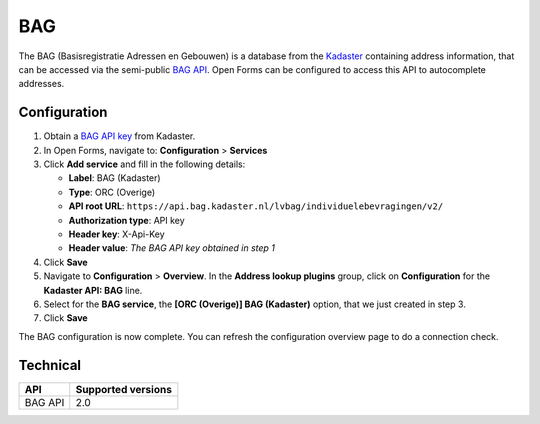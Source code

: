.. _configuration_prefill_bag:

===
BAG
===

The BAG (Basisregistratie Adressen en Gebouwen) is a database from the
`Kadaster`_ containing address information, that can be accessed via the
semi-public `BAG API`_. Open Forms can be configured to access this API to
autocomplete addresses.

.. _`Kadaster`: https://www.kadaster.nl/


Configuration
=============

1. Obtain a `BAG API key`_ from Kadaster.
2. In Open Forms, navigate to: **Configuration** > **Services**
3. Click **Add service** and fill in the following details:

   * **Label**: BAG (Kadaster)
   * **Type**: ORC (Overige)
   * **API root URL**: ``https://api.bag.kadaster.nl/lvbag/individuelebevragingen/v2/``
   * **Authorization type**: API key
   * **Header key**: X-Api-Key
   * **Header value**: *The BAG API key obtained in step 1*

4. Click **Save**
5. Navigate to **Configuration** > **Overview**. In the **Address lookup plugins**
   group, click on **Configuration** for the **Kadaster API: BAG** line.
6. Select for the **BAG service**, the **[ORC (Overige)] BAG (Kadaster)**
   option, that we just created in step 3.
7. Click **Save**

The BAG configuration is now complete. You can refresh the configuration overview page
to do a connection check.

.. _`BAG API`: https://api.bag.kadaster.nl/lvbag/individuelebevragingen/v2/openapi.yaml
.. _`BAG API key`: https://www.kadaster.nl/zakelijk/producten/adressen-en-gebouwen/bag-api-individuele-bevragingen


Technical
=========

================  ===================
API               Supported versions
================  ===================
BAG API           2.0
================  ===================
